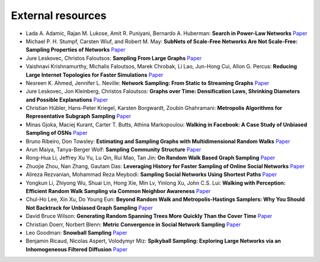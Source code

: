 External resources
==================

* Lada A. Adamic, Rajan M. Lukose, Amit R. Puniyani, Bernardo A. Huberman: **Search in Power-Law Networks** `Paper <https://arxiv.org/pdf/cs/0103016.pdf>`_

* Michael P. H. Stumpf, Carsten Wiuf, and Robert M. May: **SubNets of Scale-Free Networks Are Not Scale-Free: Sampling Properties of Networks** `Paper <https://www.pnas.org/content/102/12/4221>`_

* Jure Leskovec, Christos Faloutsos: **Sampling From Large Graphs** `Paper <https://cs.stanford.edu/people/jure/pubs/sampling-kdd06.pdf>`_

* Vaishnavi Krishnamurthy, Michalis Faloutsos, Marek Chrobak, Li Lao, Jun-Hong Cui, Allon G. Percus: **Reducing Large Internet Topologies for Faster Simulations** `Paper <https://link.springer.com/chapter/10.1007/11422778_27>`_

* Nesreen K. Ahmed, Jennifer L. Neville: **Network Sampling: From Static to Streaming Graphs** `Paper <https://dl.acm.org/doi/10.1145/2601438>`_

* Jure Leskovec, Jon Kleinberg, Christos Faloutsos: **Graphs over Time: Densification Laws, Shrinking Diameters and Possible Explanations** `Paper <https://www.cs.cornell.edu/home/kleinber/kdd05-time.pdf>`_

* Christian Hübler, Hans-Peter Kriegel, Karsten Borgwardt, Zoubin Ghahramani: **Metropolis Algorithms for Representative Subgraph Sampling** `Paper <http://mlcb.is.tuebingen.mpg.de/Veroeffentlichungen/papers/HueBorKriGha08.pdf>`_

* Minas Gjoka, Maciej Kurant, Carter T. Butts, Athina Markopoulou: **Walking in Facebook: A Case Study of Unbiased Sampling of OSNs** `Paper <https://ieeexplore.ieee.org/document/5462078>`_

* Bruno Ribeiro, Don Towsley: **Estimating and Sampling Graphs with Multidimensional Random Walks** `Paper <https://arxiv.org/abs/1002.1751>`_

* Arun Maiya, Tanya-Berger Wolf: **Sampling Community Structure** `Paper <http://arun.maiya.net/papers/maiya_etal-sampcomm.pdf>`_

* Rong-Hua Li, Jeffrey Xu Yu, Lu Qin, Rui Mao, Tan Jin: **On Random Walk Based Graph Sampling** `Paper <https://ieeexplore.ieee.org/document/7113345>`_

* Zhuojie Zhou, Nan Zhang, Gautam  Das: **Leveraging History for Faster Sampling of Online Social Networks** `Paper <https://dl.acm.org/doi/10.5555/2794367.2794373>`_

* Alireza Rezvanian, Mohammad Reza Meybodi: **Sampling Social Networks Using Shortest Paths** `Paper <https://www.sciencedirect.com/science/article/pii/S0378437115000321>`_

* Yongkun Li, Zhiyong Wu, Shuai Lin, Hong Xie, Min Lv, Yinlong Xu, John C.S. Lui: **Walking with Perception: Efficient Random Walk Sampling via Common Neighbor Awareness** `Paper <https://ieeexplore.ieee.org/document/8731555>`_

* Chul-Ho Lee, Xin Xu, Do Young Eun: **Beyond Random Walk and Metropolis-Hastings Samplers: Why You Should Not Backtrack for Unbiased Graph Sampling** `Paper <https://arxiv.org/abs/1204.4140>`_

* David Bruce Wilson: **Generating Random Spanning Trees More Quickly Than the Cover Time** `Paper <http://citeseerx.ist.psu.edu/viewdoc/download?doi=10.1.1.47.8598&rep=rep1&type=pdf>`_

* Christian Doerr, Norbert Blenn: **Metric Convergence in Social Network Sampling** `Paper <https://dl.acm.org/doi/10.1145/2491159.2491168>`_

* Leo Goodman: **Snowball Sampling** `Paper <https://projecteuclid.org/euclid.aoms/1177705148>`_

* Benjamin Ricaud, Nicolas Aspert, Volodymyr Miz: **Spikyball Sampling: Exploring Large Networks via an Inhomogeneous Filtered Diffusion** `Paper <https://arxiv.org/abs/2010.11786>`_

